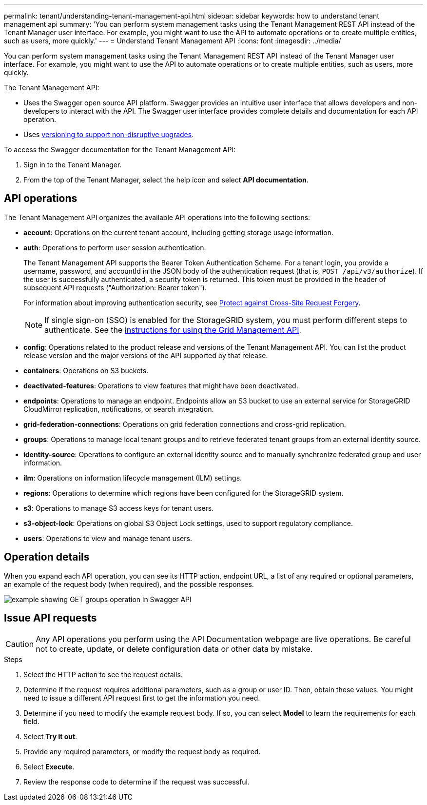 ---
permalink: tenant/understanding-tenant-management-api.html
sidebar: sidebar
keywords: how to understand tenant management api
summary: 'You can perform system management tasks using the Tenant Management REST API instead of the Tenant Manager user interface. For example, you might want to use the API to automate operations or to create multiple entities, such as users, more quickly.'
---
= Understand Tenant Management API
:icons: font
:imagesdir: ../media/

[.lead]
You can perform system management tasks using the Tenant Management REST API instead of the Tenant Manager user interface. For example, you might want to use the API to automate operations or to create multiple entities, such as users, more quickly.

The Tenant Management API:

* Uses the Swagger open source API platform. Swagger provides an intuitive user interface that allows developers and non-developers to interact with the API. The Swagger user interface provides complete details and documentation for each API operation.

* Uses link:tenant-management-api-versioning.html[versioning to support non-disruptive upgrades].

To access the Swagger documentation for the Tenant Management API:

. Sign in to the Tenant Manager.
. From the top of the Tenant Manager, select the help icon and select *API documentation*.

== API operations

The Tenant Management API organizes the available API operations into the following sections:

* *account*: Operations on the current tenant account, including getting storage usage information.
* *auth*: Operations to perform user session authentication.
+
The Tenant Management API supports the Bearer Token Authentication Scheme. For a tenant login, you provide a username, password, and accountId in the JSON body of the authentication request (that is, `POST /api/v3/authorize`). If the user is successfully authenticated, a security token is returned. This token must be provided in the header of subsequent API requests ("Authorization: Bearer token").
+
For information about improving authentication security, see link:protecting-against-cross-site-request-forgery-csrf.html[Protect against Cross-Site Request Forgery].
+
NOTE: If single sign-on (SSO) is enabled for the StorageGRID system, you must perform different steps to authenticate. See the link:../admin/using-grid-management-api.html[instructions for using the Grid Management API].

* *config*: Operations related to the product release and versions of the Tenant Management API. You can list the product release version and the major versions of the API supported by that release.
* *containers*: Operations on S3 buckets.
* *deactivated-features*: Operations to view features that might have been deactivated.
* *endpoints*: Operations to manage an endpoint. Endpoints allow an S3 bucket to use an external service for StorageGRID CloudMirror replication, notifications, or search integration.
* *grid-federation-connections*: Operations on grid federation connections and cross-grid replication.
* *groups*: Operations to manage local tenant groups and to retrieve federated tenant groups from an external identity source.
* *identity-source*: Operations to configure an external identity source and to manually synchronize federated group and user information.
* *ilm*: Operations on information lifecycle management (ILM) settings.
* *regions*: Operations to determine which regions have been configured for the StorageGRID system.
* *s3*: Operations to manage S3 access keys for tenant users.
* *s3-object-lock*: Operations on global S3 Object Lock settings, used to support regulatory compliance.
* *users*: Operations to view and manage tenant users.

== Operation details

When you expand each API operation, you can see its HTTP action, endpoint URL, a list of any required or optional parameters, an example of the request body (when required), and the possible responses.

image::../media/tenant_api_swagger_example.gif[example showing GET groups operation in Swagger API]

== Issue API requests

CAUTION: Any API operations you perform using the API Documentation webpage are live operations. Be careful not to create, update, or delete configuration data or other data by mistake.

.Steps
. Select the HTTP action to see the request details.
. Determine if the request requires additional parameters, such as a group or user ID. Then, obtain these values. You might need to issue a different API request first to get the information you need.
. Determine if you need to modify the example request body. If so, you can select *Model* to learn the requirements for each field.
. Select *Try it out*.
. Provide any required parameters, or modify the request body as required.
. Select *Execute*.
. Review the response code to determine if the request was successful.